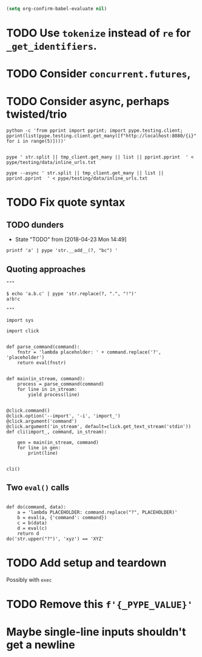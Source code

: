 #+BEGIN_SRC emacs-lisp
(setq org-confirm-babel-evaluate nil)
#+END_SRC


* TODO Use =tokenize= instead of =re= for =_get_identifiers=.
* TODO Consider =concurrent.futures=,
* TODO Consider async, perhaps twisted/trio
#+BEGIN_SRC shell
python -c 'from pprint import pprint; import pype.testing.client; pprint(list(pype.testing.client.get_many([f"http://localhost:8080/{i}" for i in range(5)])))'

#+END_SRC

#+RESULTS:
: ['Hello, 0. You are client number 1065 for this server.',
:  'Hello, 1. You are client number 1065 for this server.',
:  'Hello, 2. You are client number 1065 for this server.',
:  'Hello, 3. You are client number 1065 for this server.',
:  'Hello, 4. You are client number 1065 for this server.']


#+BEGIN_SRC shell
pype ' str.split || tmp_client.get_many || list || pprint.pprint  ' < pype/testing/data/inline_urls.txt
#+END_SRC

#+RESULTS:
#+begin_example
['Hello, a. You are client number 1088 for this server.',
 'Hello, bb. You are client number 1088 for this server.',
 'Hello, ccc. You are client number 1088 for this server.']

['Hello, a. You are client number 1091 for this server.',
 'Hello, bb. You are client number 1091 for this server.',
 'Hello, ccc. You are client number 1091 for this server.']

['Hello, a. You are client number 1094 for this server.',
 'Hello, bb. You are client number 1094 for this server.',
 'Hello, ccc. You are client number 1094 for this server.']

['Hello, a. You are client number 1097 for this server.',
 'Hello, bb. You are client number 1097 for this server.',
 'Hello, ccc. You are client number 1097 for this server.']
#+end_example


#+BEGIN_SRC shell
pype --async ' str.split || tmp_client.get_many || list || pprint.pprint  ' < pype/testing/data/inline_urls.txt
#+END_SRC

* TODO Fix quote syntax

** TODO dunders

- State "TODO"       from              [2018-04-23 Mon 14:49]
#+BEGIN_SRC shell
printf 'a' | pype 'str.__add__(?, "bc") '
#+END_SRC

#+RESULTS:
#+begin_example

Traceback (most recent call last):
load_entry_point('pype', 'console_scripts', 'pype')()
  File "/home/adam/.envs/pype-Klgf3iES/lib/python3.6/site-packages/click/core.py", line 722, in __call__
    return self.main(*args, **kwargs)
  File "/home/adam/.envs/pype-Klgf3iES/lib/python3.6/site-packages/click/core.py", line 697, in main
    rv = self.invoke(ctx)
  File "/home/adam/.envs/pype-Klgf3iES/lib/python3.6/site-packages/click/core.py", line 895, in invoke
    return ctx.invoke(self.callback, **ctx.params)
  File "/home/adam/.envs/pype-Klgf3iES/lib/python3.6/site-packages/click/core.py", line 535, in invoke
    return callback(*args, **kwargs)
  File "/home/adam/Documents/pype/pype/app.py", line 255, in cli
    for line in gen:
  File "/home/adam/Documents/pype/pype/app.py", line 175, in main
    yield from result
  File "/home/adam/Documents/pype/pype/app.py", line 135, in _maybe_add_newlines
    iterable = list(iterable)
  File "/home/adam/Documents/pype/pype/app.py", line 115, in _apply_map
    modules = _get_modules([command], imports, autoimport)
  File "/home/adam/Documents/pype/pype/app.py", line 92, in _get_modules
    autoimports = toolz.merge(_get_autoimports(command) for command in commands)
  File "/home/adam/.envs/pype-Klgf3iES/lib/python3.6/site-packages/toolz/dicttoolz.py", line 38, in merge
    for d in dicts:
autoimports = toolz.merge(_get_autoimports(command) for command in commands)
  File "/home/adam/Documents/pype/pype/app.py", line 83, in _get_autoimports
    name_module = _get_autoimport_modules(identifier)
  File "/home/adam/Documents/pype/pype/app.py", line 52, in _get_autoimport_modules
    raise RuntimeError(f'Could not find {fullname}')
RuntimeError: Could not find bc
#+end_example


** Quoting approaches

#+BEGIN_SRC ipython
"""

$ echo 'a.b.c' | pype 'str.replace(?, ".", "!")'
a!b!c

"""

import sys

import click


def parse_command(command):
    fnstr = 'lambda placeholder: ' + command.replace('?', 'placeholder')
    return eval(fnstr)


def main(in_stream, command):
    process = parse_command(command)
    for line in in_stream:
        yield process(line)


@click.command()
@click.option('--import', '-i', 'import_')
@click.argument('command')
@click.argument('in_stream', default=click.get_text_stream('stdin'))
def cli(import_, command, in_stream):

    gen = main(in_stream, command)
    for line in gen:
        print(line)


cli()
#+END_SRC

** Two =eval()= calls
#+BEGIN_SRC ipython

def do(command, data):
    a = 'lambda PLACEHOLDER: command.replace("?", PLACEHOLDER)'
    b = eval(a, {'command': command})
    c = b(data)
    d = eval(c)
    return d
do('str.upper("?")', 'xyz') == 'XYZ'
#+END_SRC


* TODO Add setup and teardown
Possibly with =exec=
* TODO Remove this =f'{_PYPE_VALUE}'=
* Maybe single-line inputs shouldn't get a newline
